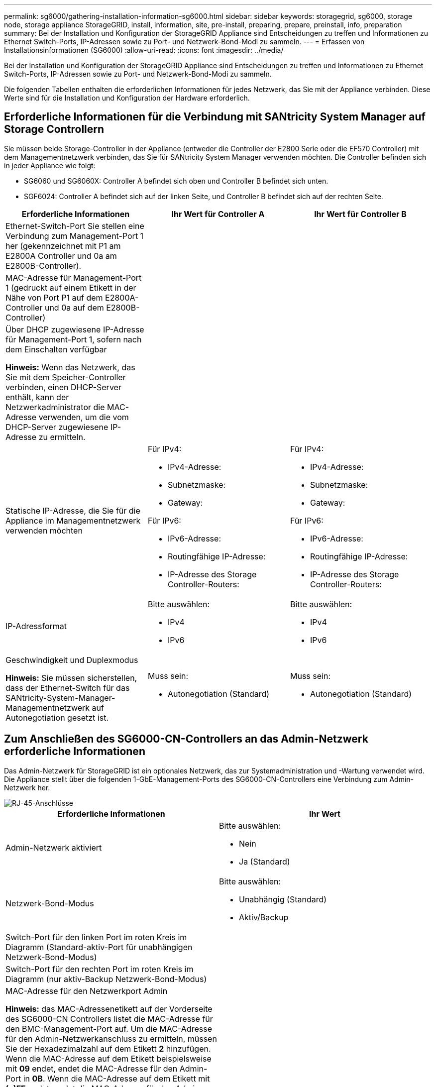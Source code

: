 ---
permalink: sg6000/gathering-installation-information-sg6000.html 
sidebar: sidebar 
keywords: storagegrid, sg6000, storage node, storage appliance StorageGRID, install, information, site, pre-install, preparing, prepare, preinstall, info, preparation 
summary: Bei der Installation und Konfiguration der StorageGRID Appliance sind Entscheidungen zu treffen und Informationen zu Ethernet Switch-Ports, IP-Adressen sowie zu Port- und Netzwerk-Bond-Modi zu sammeln. 
---
= Erfassen von Installationsinformationen (SG6000)
:allow-uri-read: 
:icons: font
:imagesdir: ../media/


[role="lead"]
Bei der Installation und Konfiguration der StorageGRID Appliance sind Entscheidungen zu treffen und Informationen zu Ethernet Switch-Ports, IP-Adressen sowie zu Port- und Netzwerk-Bond-Modi zu sammeln.

Die folgenden Tabellen enthalten die erforderlichen Informationen für jedes Netzwerk, das Sie mit der Appliance verbinden. Diese Werte sind für die Installation und Konfiguration der Hardware erforderlich.



== Erforderliche Informationen für die Verbindung mit SANtricity System Manager auf Storage Controllern

Sie müssen beide Storage-Controller in der Appliance (entweder die Controller der E2800 Serie oder die EF570 Controller) mit dem Managementnetzwerk verbinden, das Sie für SANtricity System Manager verwenden möchten. Die Controller befinden sich in jeder Appliance wie folgt:

* SG6060 und SG6060X: Controller A befindet sich oben und Controller B befindet sich unten.
* SGF6024: Controller A befindet sich auf der linken Seite, und Controller B befindet sich auf der rechten Seite.


|===
| Erforderliche Informationen | Ihr Wert für Controller A | Ihr Wert für Controller B 


 a| 
Ethernet-Switch-Port Sie stellen eine Verbindung zum Management-Port 1 her (gekennzeichnet mit P1 am E2800A Controller und 0a am E2800B-Controller).
 a| 
 a| 



 a| 
MAC-Adresse für Management-Port 1 (gedruckt auf einem Etikett in der Nähe von Port P1 auf dem E2800A-Controller und 0a auf dem E2800B-Controller)
 a| 
 a| 



 a| 
Über DHCP zugewiesene IP-Adresse für Management-Port 1, sofern nach dem Einschalten verfügbar

*Hinweis:* Wenn das Netzwerk, das Sie mit dem Speicher-Controller verbinden, einen DHCP-Server enthält, kann der Netzwerkadministrator die MAC-Adresse verwenden, um die vom DHCP-Server zugewiesene IP-Adresse zu ermitteln.
 a| 
 a| 



 a| 
Statische IP-Adresse, die Sie für die Appliance im Managementnetzwerk verwenden möchten
 a| 
Für IPv4:

* IPv4-Adresse:
* Subnetzmaske:
* Gateway:


Für IPv6:

* IPv6-Adresse:
* Routingfähige IP-Adresse:
* IP-Adresse des Storage Controller-Routers:

 a| 
Für IPv4:

* IPv4-Adresse:
* Subnetzmaske:
* Gateway:


Für IPv6:

* IPv6-Adresse:
* Routingfähige IP-Adresse:
* IP-Adresse des Storage Controller-Routers:




 a| 
IP-Adressformat
 a| 
Bitte auswählen:

* IPv4
* IPv6

 a| 
Bitte auswählen:

* IPv4
* IPv6




 a| 
Geschwindigkeit und Duplexmodus

*Hinweis:* Sie müssen sicherstellen, dass der Ethernet-Switch für das SANtricity-System-Manager-Managementnetzwerk auf Autonegotiation gesetzt ist.
 a| 
Muss sein:

* Autonegotiation (Standard)

 a| 
Muss sein:

* Autonegotiation (Standard)


|===


== Zum Anschließen des SG6000-CN-Controllers an das Admin-Netzwerk erforderliche Informationen

Das Admin-Netzwerk für StorageGRID ist ein optionales Netzwerk, das zur Systemadministration und -Wartung verwendet wird. Die Appliance stellt über die folgenden 1-GbE-Management-Ports des SG6000-CN-Controllers eine Verbindung zum Admin-Netzwerk her.

image::../media/rj_45_ports_circled.png[RJ-45-Anschlüsse]

|===
| Erforderliche Informationen | Ihr Wert 


 a| 
Admin-Netzwerk aktiviert
 a| 
Bitte auswählen:

* Nein
* Ja (Standard)




 a| 
Netzwerk-Bond-Modus
 a| 
Bitte auswählen:

* Unabhängig (Standard)
* Aktiv/Backup




 a| 
Switch-Port für den linken Port im roten Kreis im Diagramm (Standard-aktiv-Port für unabhängigen Netzwerk-Bond-Modus)
 a| 



 a| 
Switch-Port für den rechten Port im roten Kreis im Diagramm (nur aktiv-Backup Netzwerk-Bond-Modus)
 a| 



 a| 
MAC-Adresse für den Netzwerkport Admin

*Hinweis:* das MAC-Adressenetikett auf der Vorderseite des SG6000-CN Controllers listet die MAC-Adresse für den BMC-Management-Port auf. Um die MAC-Adresse für den Admin-Netzwerkanschluss zu ermitteln, müssen Sie der Hexadezimalzahl auf dem Etikett *2* hinzufügen. Wenn die MAC-Adresse auf dem Etikett beispielsweise mit *09* endet, endet die MAC-Adresse für den Admin-Port in *0B*. Wenn die MAC-Adresse auf dem Etikett mit *(_y_)FF* endet, endet die MAC-Adresse für den Admin-Port in *(_y_+1)01*. Sie können diese Berechnung einfach durchführen, indem Sie den Rechner unter Windows öffnen, ihn auf den Programmiermodus setzen, Hex auswählen, die MAC-Adresse eingeben und dann *+ 2 =* eingeben.
 a| 



 a| 
DHCP-zugewiesene IP-Adresse für den Admin-Netzwerkport, sofern nach dem Einschalten verfügbar

*Hinweis:* Sie können die IP-Adresse ermitteln, die über DHCP zugewiesen wurde, indem Sie die MAC-Adresse verwenden, um die zugewiesene IP zu ermitteln.
 a| 
* IPv4-Adresse (CIDR):
* Gateway:




 a| 
Statische IP-Adresse, die Sie für den Appliance-Speicherknoten im Admin-Netzwerk verwenden möchten

*Hinweis:* Wenn Ihr Netzwerk kein Gateway hat, geben Sie die gleiche statische IPv4-Adresse für das Gateway an.
 a| 
* IPv4-Adresse (CIDR):
* Gateway:




 a| 
Admin-Netzwerk-Subnetze (CIDR)
 a| 

|===


== Erforderliche Informationen zum Verbinden und Konfigurieren von 10/25-GbE-Ports am SG6000-CN Controller

Die vier 10/25-GbE-Ports des SG6000-CN-Controllers stellen eine Verbindung zum StorageGRID-Grid-Netzwerk und dem optionalen Client-Netzwerk her.

|===
| Erforderliche Informationen | Ihr Wert 


 a| 
Verbindungsgeschwindigkeit
 a| 
Bitte auswählen:

* Auto (Standard)
* 10 GBitE
* 25 GBitE




 a| 
Port Bond-Modus
 a| 
Bitte auswählen:

* Fest (Standard)
* Aggregat




 a| 
Switch-Port für Port 1 (Client-Netzwerk für festen Modus)
 a| 



 a| 
Switch-Port für Port 2 (Grid-Netzwerk für Fixed-Modus)
 a| 



 a| 
Switch-Port für Port 3 (Client-Netzwerk für festen Modus)
 a| 



 a| 
Switch-Port für Port 4 (Grid-Netzwerk für Fixed-Modus)
 a| 

|===


== Informationen zum Anschließen des SG6000-CN-Controllers an das Grid-Netzwerk erforderlich

Das Grid-Netzwerk für StorageGRID ist ein erforderliches Netzwerk, das für den gesamten internen StorageGRID-Datenverkehr verwendet wird. Die Appliance wird über die 10/25-GbE-Ports des SG6000-CN-Controllers mit dem Grid-Netzwerk verbunden.

|===
| Erforderliche Informationen | Ihr Wert 


 a| 
Netzwerk-Bond-Modus
 a| 
Bitte auswählen:

* Aktiv/Backup (Standard)
* LACP (802.3ad)




 a| 
VLAN-Tagging aktiviert
 a| 
Bitte auswählen:

* Nein (Standard)
* Ja.




 a| 
VLAN-Tag (bei aktiviertem VLAN-Tagging)
 a| 
Geben Sie einen Wert zwischen 0 und 4095 ein:



 a| 
DHCP-zugewiesene IP-Adresse für das Grid-Netzwerk, sofern nach dem Einschalten verfügbar
 a| 
* IPv4-Adresse (CIDR):
* Gateway:




 a| 
Statische IP-Adresse, die Sie für den Appliance-Speicherknoten im Grid-Netzwerk verwenden möchten

*Hinweis:* Wenn Ihr Netzwerk kein Gateway hat, geben Sie die gleiche statische IPv4-Adresse für das Gateway an.
 a| 
* IPv4-Adresse (CIDR):
* Gateway:




 a| 
Grid-Netzwerknetze (CIDRs)
 a| 

|===


== Informationen zum Anschließen des SG6000-CN-Controllers an das Client-Netzwerk erforderlich

Das Client-Netzwerk für StorageGRID ist ein optionales Netzwerk, das in der Regel für den Zugriff auf das Grid auf das Clientprotokoll verwendet wird. Die Appliance wird über die 10/25-GbE-Ports des SG6000-CN-Controllers mit dem Client-Netzwerk verbunden.

|===
| Erforderliche Informationen | Ihr Wert 


 a| 
Client-Netzwerk aktiviert
 a| 
Bitte auswählen:

* Nein (Standard)
* Ja.




 a| 
Netzwerk-Bond-Modus
 a| 
Bitte auswählen:

* Aktiv/Backup (Standard)
* LACP (802.3ad)




 a| 
VLAN-Tagging aktiviert
 a| 
Bitte auswählen:

* Nein (Standard)
* Ja.




 a| 
VLAN-Tag (bei aktiviertem VLAN-Tagging)
 a| 
Geben Sie einen Wert zwischen 0 und 4095 ein:



 a| 
DHCP-zugewiesene IP-Adresse für das Client-Netzwerk, falls nach dem Einschalten verfügbar
 a| 
* IPv4-Adresse (CIDR):
* Gateway:




 a| 
Statische IP-Adresse, die Sie für den Appliance-Speicherknoten im Client-Netzwerk verwenden möchten

*Hinweis:* Wenn das Client-Netzwerk aktiviert ist, verwendet die Standardroute auf dem Controller das hier angegebene Gateway.
 a| 
* IPv4-Adresse (CIDR):
* Gateway:


|===


== Informationen zum Anschließen des SG6000-CN Controllers an das BMC-Managementnetzwerk erforderlich

Sie können über den folgenden 1-GbE-Management-Port auf die BMC-Schnittstelle des SG6000-CN Controllers zugreifen. Dieser Port unterstützt die Remote-Verwaltung der Controller-Hardware über Ethernet unter Verwendung des IPMI-Standards (Intelligent Platform Management Interface).

image::../media/bmc_management_port.gif[BMC-Management-Port]

|===
| Erforderliche Informationen | Ihr Wert 


 a| 
Ethernet-Switch-Port Sie stellen eine Verbindung zum BMC-Management-Port her (im Diagramm eingekreist).
 a| 



 a| 
DHCP-zugewiesene IP-Adresse für das BMC-Managementnetzwerk, sofern nach dem Einschalten verfügbar
 a| 
* IPv4-Adresse (CIDR):
* Gateway:




 a| 
Statische IP-Adresse, die Sie für den BMC-Verwaltungsport verwenden möchten
 a| 
* IPv4-Adresse (CIDR):
* Gateway:


|===
xref:controllers-in-sg6000-appliances.adoc[Controller in SG6000 Appliances]

xref:reviewing-appliance-network-connections-sg6000.adoc[Appliance-Netzwerkverbindungen prüfen (SG6000)]

xref:port-bond-modes-for-sg6000-cn-controller.adoc[Port Bond-Modi für SG6000-CN Controller]

xref:cabling-appliance-sg6000.adoc[Kabelgerät (SG6000)]

xref:configuring-storagegrid-ip-addresses-sg6000.adoc[Konfigurieren Sie StorageGRID-IP-Adressen]
